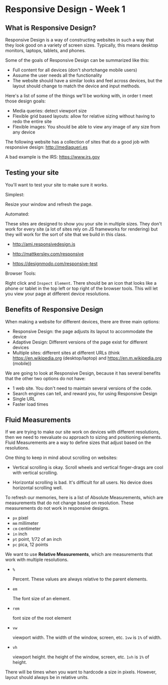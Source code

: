 * Responsive Design - Week 1
** What is Responsive Design?
Responsive Design is a way of constructing websites in such a way that they look good on a variety of screen sizes. Typically, this means desktop monitors, laptops, tablets, and phones.

Some of the goals of Responsive Design can be summarized like this:

- Full content for all devices (don't shortchange mobile users)
- Assume the user needs all the functionality
- The website should have a similar looks and feel across devices, but the layout should change to match the device and input methods.

Here's a list of some of the things we'll be working with, in order t meet those design goals:

- Media queries: detect viewport size
- Flexible grid based layouts: allow for relative sizing without having to redo the entire site
- Flexible images: You should be able to view any image of any size from any device

The following website has a collection of sites that do a good job with responsive design: http://mediaqueri.es

A bad example is the IRS: https://www.irs.gov

** Testing your site
You'll want to test your site to make sure it works.

Simplest:

  Resize your window and refresh the page.

Automated:

  These sites are designed to show you your site in multiple sizes. They don't work for every site (a lot of sites rely on JS frameworks for rendering) but they will work for the sort of site that we build in this class.

- http://ami.responsivedesign.is

- http://mattkersley.com/responsive

- https://designmodo.com/responsive-test

Browser Tools:

  Right click and =Inspect Element=. There should be an icon that looks like a phone or tablet in the top left or top right of the browser tools. This will let you view your page at different device resolutions.

** Benefits of Responsive Design
When making a website for different devices, there are three main options:

- Responsive Design: the page adjusts its layout to accommodate the device
- Adaptive Design: Different versions of the page exist for different devices
- Multiple sites: different sites at different URLs (think https://en.wikipedia.org (desktop/laptop) and https://en.m.wikipedia.org (mobile))

We are going to look at Responsive Design, because it has several benefits that the other two options do not have:

- 1 web site. You don't need to maintain several versions of the code.
- Search engines can tell, and reward you, for using Responsive Design
- Single URL
- Faster load times

** Fluid Measurements
If we are trying to make our site work on devices with different resolutions, then we need to reevaluate ou approach to sizing and positioning elements. Fluid Measurements are a way to define sizes that adjust based on the resolutions.

One thing to keep in mind about scrolling on websites:

- Vertical scrolling is okay. Scroll wheels and vertical finger-drags are cool with vertical scrolling.

- Horizontal scrolling is bad. It's difficult for all users. No device does horizontal scrolling well.

To refresh our memories, here is a list of Absolute Measurements, which are measurements that do not change based on resolution. These measurements do not work in responsive designs.

- =px= pixel
- =mm= millimeter
- =cm= centimeter
- =in= inch
- =pt= point, 1/72 of an inch
- =pc= pica, 12 points

We want to use **Relative Measurements**, which are measurements that work with multiple resolutions.

- =%=

  Percent. These values are always relative to the parent elements.

- =em=

  The font size of an element.

- =rem=

  font size of the root element

- =vw=

  viewport width. The width of the window, screen, etc. =1vw= is =1%= of width.

- =vh=

  viewport height. the height of the window, screen, etc. =1vh= is =1%= of height.

There will be times when you want to hardcode a size in pixels. However, layout should always be in relative units.

